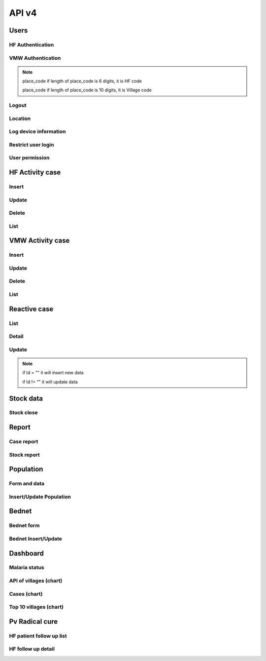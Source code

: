API v4
======

Users
-----

HF Authentication
~~~~~~~~~~~~~~~~~

.. http:post:: /api4/Users/mobile_auth

  User login

  **Parse as json**:

  .. sourcecode:: json

    {
      "place_code": "010206",
      "Imei": "869501020203870"
    }

  **Response as json**:

  .. sourcecode:: json

    {
      "Name_Prov_K": "បន្ទាយមានជ័យ",
      "Name_OD_K": "ប៉ោយប៉ែត",
      "Is_Enable_VMW_Report": 1,
      "Is_Enable_Investigation_Report": 1,
      "Is_Enable_Reactive_Report": 1,
      "Is_Enable_SMS_Alert": 1,
      "Is_Enable_Stock": 1,
      "Is_Radical_Cure": 1,
      "Is_Radical_Cure_HSD": 1,
      "Name_Facility_K": "កូប",
      "Code_Facility_T": "010206",
      "IsReminder": null,
      "BedNetView": 1,
      "BedNetEdit": 1,
      "BedNetDelete": 1,
      "HCCaseDelete": 1,
      "HCCaseEdit": 1,
      "VMWCaseDelete": 1,
      "VMWCaseEdit": 1,
      "PopView": 1,
      "PopEdit": 1,
      "User_Role": "HC",
      "Phone": "0974930445"
    }

VMW Authentication
~~~~~~~~~~~~~~~~~~

.. http:post:: /api4/Users/mobile_auth

  User login

  **Parse as json**:

  .. sourcecode:: json

    {
      "place_code": "1406010100",
      "Imei": "863338030163372"
    }

  **Response as json**:

  .. sourcecode:: json

    {
      "Name_Prov_K": "ព្រៃវែង",
      "Name_Dist_K": "ពាមជរ",
      "Name_Comm_K": "អង្គរអង្ក",
      "Name_Vill_K": "អង្គរអង្គ (M)",
      "Code_Vill_T": "1406010100",
      "Name_Facility_K": "អង្គរអង្គ",
      "Is_Radical_Cure": 1,
      "Is_Radical_Cure_HSD": 1,
      "IsLastmile": 0,
      "IsReminder": 1,
      "User_Role": "VMW",
      "Phone": null
    }   

.. note::
  place_code if length of place_code is 6 digits, it is HF code

  place_code if length of place_code is 10 digits, it is Village code

Logout
~~~~~~

.. http:post:: /api4/Users/logout

  Logout from device

  **Parse as json**:

  .. sourcecode:: json

    {
      "code": "123456"
    }

  **Response as json (correct code)**:

  .. sourcecode:: json

    {
      "logout": true
    }

  **Response as json (incorrect code)**:

  .. sourcecode:: json

    {
      "logout": false
    }

Location
~~~~~~~~

.. http:post:: /api4/Users/location

  Log location of device

  **Parse as json**:

  .. sourcecode:: json

    {
      "Lat": "123456",
      "Lon": "223454354",
      "Imei": "123456789",
      "HC_Code": "010206"
    }

Log device information
~~~~~~~~~~~~~~~~~~~~~~

.. http:post:: /api4/Users/phone_info

  Log information of device

  **Parse as json**:

  .. sourcecode:: json

    {
      "Model_Name": "Samsung",
      "Phone_Number": "223454354",
      "Imei": "123456789",
      "HC_Code": "010206"
    }

Restrict user login
~~~~~~~~~~~~~~~~~~~~

.. http:post:: /api4/Users/restrict_login

  Validation user code login and feed back

  **Parse as json**:

  .. sourcecode:: json

    {
      "Imei": "123456789",
      "HC_Code": "010206",
      "Logged": 1,
      "Malaria_Version": "3.0.1"
    }

  .. note::

    If HC_Code not found in database, it will return message: ``លេខកូដមិនត្រឹមត្រូវ``

    If HC_Code found in database and not yet logedin before, it will return message: ``ដើម្បីដំណើរការកម្មវិធីនេះ សូមទាក់ទងទៅ CNM តាមលេខទូរស័ព្ទ 010 88 33 88``

User permission
~~~~~~~~~~~~~~~~

.. http:post:: /api4/Users/permission

  Check app permission

  **Parse as json**:

  .. sourcecode:: json

    {
      "Imei": "123456789",
      "HC_Code": "010206"
    }

  **Response as json**:

  .. sourcecode:: json 

    {
      "entry_expired_form": 1,
      "entry_expired_stock": 1,
      "send_phone": 1
    }

HF Activity case
----------------

Insert
~~~~~~

.. http:post:: /api4/Reports/hf_activity_cases

  Insert new case

  **Parse as json**:

  .. sourcecode:: json

    {
      "HF_Activity_Cases": [
        {
            "Month": "07",
            "Year": "2021",
            "DateCase": "2021-07-01",
            "NameK": "Test Patient",
            "PatientPhone": "010123456789",
            "Code_Vill_t": "1406010100",
            "Sex": "F",
            "Age": 25,
            "Weight": 99,
            "Temperature": 40, 
            "Diagnosistext": "Simple",
            "Microscopy": false,
            "RDT": true,
            "Diagnosis": "N",
            "NumberTests": 1,
            "UUID": "799440634c87b27f",
            "User_Code_Fa_T": "140612"
        },
        {
            "Month": "07",
            "Year": "2021",
            "DateCase": "2021-07-01",
            "NameK": "Test Patient",
            "PatientPhone": "010123456789",
            "Code_Vill_t": "1406010100",
            "Sex": "M",
            "Age": 25,
            "Weight": 99,
            "Temperature": 40,
            "PregnantMTHS": "",
            "Diagnosistext": "Simple",
            "Microscopy": false,
            "RDT": true,
            "Diagnosis": "F",
            "Treatment": "ASMQ អា+អឹម",
            "Refered": true,
            "ReferedReason": "ផ្សេង",
            "ReferedOtherReason": "កកាកិកី",
            "Dead": false,
            "Relapse": 0,
            "L1": 1,
            "LC": 0,
            "LC_Code": "1004050523",
            "IMP": 0,
            "IMP_Text": "មកពីស្រុកសៀម",
            "G6PDHb": 15,
            "G6PDdL": 15,
            "IsACT": "Yes",
            "IsConsult": "Yes",
            "IsPrimaquine": "Yes",
            "Primaquine15": 0,
            "Primaquine75": 15,
            "NumberTests": 1,
            "UUID": "799440634c87b27f",
            "User_Code_Fa_T": "140612"
        }
      ]
    }

  :>json string ReferedReason: Blank/Severe/Other. 
  :>json string ReferedOtherReason: Available when ReferedReason value is Other.

Update
~~~~~~
.. http:post:: /api4/Reports/update_hf_activity_case

  Update case

  **Parse as json**:

  .. sourcecode:: json

    {
      "HFCase": {
        "Rec_ID": 1101492,
        "Dead": false,
        "Diagnosistext": "Simple",
        "Microscopy": false,
        "RDT": true,
        "ServiceText": "",
        "Temperature": 39,
        "Weight": 56,
        "Age": 22,
        "Code_Vill_t": "1406010100",
        "DateCase": "2021-06-04",
        "Diagnosis": "V",
        "G6PDHb": "16",
        "G6PDdL": "16",
        "IMP_Text": "",
        "IsPrimaquine": "1",
        "LC_Code": "",
        "Month": "06",
        "NameK": "test1",
        "OtherTreatment": "",
        "PatientPhone": "1234567",
        "PregnantMTHS": "N",
        "Primaquine75": 46,
        "ReferedOtherReason": "",
        "ReferedReason": "",
        "Relapse": 1,
        "Sex": "M",
        "Treatment": "ASMQ",
        "UUID": "172eb328d808e45f",
        "User_Code_Fa_T": "140612",
        "Year": "2021"
      }
    }

Delete
~~~~~~

.. http:post:: /api4/Reports/delete_hf_activity_case

  Delete case

  :query int year: year of report, e.g: 2020,2021,...
  :query string month: month of report, e.g: 01, 02, ..., 12
  :query string hc_code: code of health facility 
  :query int rec_id: primary key of row 

List
~~~~

.. http:post:: /api4/Reports/hc_data

  Retrieve case data

  :query int year: year of report, e.g: 2020,2021,...
  :query string month: month of report, e.g: 01, 02, ..., 12
  :query string hc_code: code of health facility 

  **Response as json**:

  .. sourcecode:: json

    [
      {
        "Year": "2021",
        "Month": "12",
        "DateCase": "2021-12-09 00:00:00.000",
        "Code_Prov_T": "15",
        "Code_Dist_T": "1504",
        "Code_Comm_T": "150406",
        "Code_Vill_t": "1504060300",
        "PassProvince": null,
        "PassDistrict": null,
        "PassCommune": null,
        "PassAddress": null,
        "NameK": "វ៉ាន់ រ៉ា",
        "Age": 29,
        "AgeType": "Y",
        "Sex": "M",
        "PregnantMTHS": "N",
        "DiagnosisText": "Simple",
        "ServiceText": "",
        "Microscopy": 1,
        "RDT": 0,
        "Diagnosis": "F",
        "Treatment": "Other",
        "OtherTreatment": "Moru stady",
        "Refered": 0,
        "ReferedReason": "",
        "ReferedOtherReason": "",
        "Dead": 0,
        "ID": "150301",
        "UUID": "02b9a6cd50ddd32b",
        "NumberTests": 1,
        "Rec_ID": 1180704,
        "Is_Mobile_Entry": 1,
        "Weight": 62,
        "Temperature": "38",
        "PatientCode": "",
        "PatientPhone": "066408991",
        "G6PD": null,
        "PQTreatment": "",
        "IsConsult": null,
        "IsACT": null,
        "IsPrimaquine": "0",
        "Primaquine15": null,
        "Primaquine75": null,
        "PrimaquineDate": null,
        "G6PDdL": null,
        "G6PDHb": null,
        "Relapse": 0,
        "L1": 0,
        "LC": 1,
        "IMP": null,
        "LC_Province": null,
        "LC_District": null,
        "LC_Commune": null,
        "LC_Code": "ចំណុច កានម វែនសែន ឃុំរកាត ស្រុកភ្នំក្រវាញ ខេត្តពោធិ៍សាត់",
        "IMP_Text": null,
        "Fingerprint": null
      },
      {
        "Year": "2021",
        "Month": "12",
        "DateCase": "2021-12-10 00:00:00.000",
        "Code_Prov_T": null,
        "Code_Dist_T": null,
        "Code_Comm_T": null,
        "Code_Vill_t": "",
        "PassProvince": null,
        "PassDistrict": null,
        "PassCommune": null,
        "PassAddress": null,
        "NameK": "",
        "Age": 64,
        "AgeType": "Y",
        "Sex": "F",
        "PregnantMTHS": "N",
        "DiagnosisText": "Simple",
        "ServiceText": null,
        "Microscopy": 0,
        "RDT": 1,
        "Diagnosis": "N",
        "Treatment": null,
        "OtherTreatment": null,
        "Refered": 0,
        "ReferedReason": null,
        "ReferedOtherReason": null,
        "Dead": 0,
        "ID": "150301",
        "UUID": "02b9a6cd50ddd32b",
        "NumberTests": 1,
        "Rec_ID": 1180984,
        "Is_Mobile_Entry": 1,
        "Weight": 0,
        "Temperature": "37",
        "PatientCode": null,
        "PatientPhone": "",
        "G6PD": null,
        "PQTreatment": null,
        "IsConsult": null,
        "IsACT": null,
        "IsPrimaquine": null,
        "Primaquine15": null,
        "Primaquine75": null,
        "PrimaquineDate": null,
        "G6PDdL": null,
        "G6PDHb": null,
        "Relapse": null,
        "L1": null,
        "LC": null,
        "IMP": null,
        "LC_Province": null,
        "LC_District": null,
        "LC_Commune": null,
        "LC_Code": null,
        "IMP_Text": null,
        "Fingerprint": null
      }
    ]

VMW Activity case
-----------------

Insert
~~~~~~

.. http:post:: /api4/Reports/vmw_activity_cases

  Insert new case

  **Parse as json**:

  .. sourcecode:: json

    {
      "VMW_Activity_Cases": [
        {
            "Month": "07",
            "Year": "2021",
            "Age": 88,
            "Sex": "M",
            "Diagnosis": "N",
            "NumberTests": 1,
            "HC_Code": "",
            "UUID": "799440634c87b27f",
            "User_Code_Fa_T": "1406010100"
        },
        {
            "Month": "07",
            "Year": "2021",
            "DateCase": "2021-07-01",
            "NameK": "test",
            "PatientPhone": "3333333333",
            "Sex": "M",
            "Age": 25,
            "PregnantMTHS": "",
            "Weight": 25.5,
            "Temperature": 39.5,
            "Mobile": "N",
            "Diagnosis": "F",
            "Treatment": "ASMQ អា+អឹម",
            "TreatmentPill": 10,
            "OtherTreatment": "ASMQ អា+អឹម",
            "DOT1": 1,
            "ReferedReason": "PV",
            "ReferedOtherReason": "កការកិកី",
            "Relapse": 0,
            "L1": 0,
            "LC": 1,
            "LC_Code": "1004050523",
            "IMP": 1,
            "IMP_Text": "មកពីស្រុកសៀម",
            "G6PDHb": 15,
            "G6PDdL": 15,
            "IsACT": "Yes",
            "IsConsult": "Yes",
            "IsPrimaquine": "Yes",
            "Primaquine15": 0,
            "Primaquine75": 15,
            "NumberTests": 1,
            "Remark": "",
            "UUID": "799440634c87b27f",
            "User_Code_Fa_T": "1406010100",
            "HC_Code": ""
        }
      ]
    }

  :>json string ReferedReason: Blank/Severe/Other. 
  :>json string ReferedOtherReason: Available when ReferedReason value is Other.

Update
~~~~~~
.. http:post:: /api4/Reports/update_vmw_activity_case

  Update case

  **Parse as json**:

  .. sourcecode:: json

    {
      "VMWCase": {
        "Rec_ID": 2563751,
        "Month": "02",
        "Year": "2020",
        "DateCase": "2020-02-01",
        "NameK": "test",
        "PatientPhone": "3333333333",
        "Sex": "M",
        "Age": 25,
        "PregnantMTHS": "",
        "Weight": 25.5,
        "Temperature": 39.5,
        "Mobile": "N",
        "Diagnosis": "F",
        "Treatment": "ASMQ អា+អឹម",
        "TreatmentPill": 10,
        "OtherTreatment": "ASMQ អា+អឹម",
        "DOT1": 1,
        "ReferedReason": "PV",
        "ReferedOtherReason": "កការកិកី",
        "Relapse": 0,
        "L1": 0,
        "LC": 1,
        "LC_Code": "1004050523",
        "IMP": 1,
        "IMP_Text": "មកពីស្រុកសៀម",
        "G6PDHb": 15,
        "G6PDdL": 15,
        "IsACT": "Yes",
        "IsConsult": "Yes",
        "IsPrimaquine": "Yes",
        "Primaquine15": 0,
        "Primaquine75": 15,
        "NumberTests": 1,
        "Remark": "",
        "User_Code_Fa_T": "1406010100",
        "UUID": "799440634c87b27f",
        "PatientCode": "AA0743"
      }
    }

Delete
~~~~~~

.. http:post:: /api4/Reports/delete_vmw_activity_case

  Delete case

  :query int year: year of report, e.g: 2020,2021,...
  :query string month: month of report, e.g: 01, 02, ..., 12
  :query string village_code: code of village
  :query int rec_id: primary key of row 

List
~~~~

.. http:post:: /api4/Reports/search_patient

  Retrieve case data

  :query int year: year of report, e.g: 2020,2021,...
  :query string month: month of report, e.g: 01, 02, ..., 12
  :query string hc_code: code of health facility 

  **Response as json**:

  .. sourcecode:: json

    [
      {
        "Code_Vill_T": "1406010100",
        "Year": "2021",
        "Month": "06",
        "DateCase": "2021-06-18 00:00:00.000",
        "NameK": "ឌិណា",
        "Age": 36,
        "AgeType": "Y",
        "Sex": "M",
        "PregnantMTHS": "N",
        "Weight": 60,
        "Temperature": 39,
        "Mobile": "N",
        "Diagnosis": "V",
        "Treatment": "ASMQ",
        "ReferedReason": "PV Radical Cure",
        "ReferedOtherReason": null,
        "OtherTreatment": "",
        "DOT1": 0,
        "Dot3days": 0,
        "Refered": 1,
        "Dead": 0,
        "Remark": null,
        "ID": "1406010100",
        "UUID": "172eb328d808e45f",
        "NumberTests": 1,
        "Rec_ID": 2636965,
        "Is_Mobile_Entry": 1,
        "Passive": 0,
        "PatientCode": "AA2957",
        "PatientPhone": "1234688",
        "PQTreatment": null,
        "G6PD": null,
        "IsConsult": null,
        "IsACT": null,
        "IsPrimaquine": "1",
        "Primaquine15": null,
        "Primaquine75": 42,
        "PrimaquineDate": "2021-06-18",
        "G6PDdL": "15.00",
        "G6PDHb": "14.00",
        "Relapse": 0,
        "L1": 1,
        "LC": null,
        "IMP": null,
        "LC_Province": null,
        "LC_District": null,
        "LC_Commune": null,
        "LC_Code": null,
        "Primaquine": null,
        "ASMQ": 1,
        "IMP_Text": null,
        "Fingerprint": null
      }
    ]

Reactive case
-------------

List 
~~~~

.. http:get:: /api4/ReactiveCase/list

    Retrieve list data

    :query int year: year of report, e.g: 2020,2021,...
    :query string month: month of report, e.g: 01, 02, ..., 12
    :query string HC_Code: code of health facility 

    **Response as json**:

    .. sourcecode:: json

        {
            "code": 200,
            "message": "success",
            "data": [
                {
                    "Passive_Case_Id": "2648747_VMW",
                    "Case_Type": "VMW",
                    "ID": "1406010100",
                    "Name_K": "សុខា",
                    "Diagnosis": "V",
                    "Year": "2021",
                    "Month": "06",
                    "Code_Vill_t": "1406010100",
                    "Age": 22,
                    "Gender": "M",
                    "PatientPhone": "0789456123",
                    "Is_Reactive": 2,
                    "HCCode": "140612"
                },
                {
                    "Passive_Case_Id": "2636965_VMW",
                    "Case_Type": "VMW",
                    "ID": "1406010100",
                    "Name_K": "ឌិណា",
                    "Diagnosis": "V",
                    "Year": "2021",
                    "Month": "06",
                    "Code_Vill_t": "1406010100",
                    "Age": 36,
                    "Gender": "M",
                    "PatientPhone": "1234688",
                    "Is_Reactive": 4,
                    "HCCode": "140612"
                }
            ]
        }

Detail 
~~~~~~

.. http:get:: /api4/ReactiveCase/detail

    Retrieve detail information

    :query string Passive_Case_Id: Passive case ID, e.g: 1092112_HC, 1092112_VMW (Rec_ID + _HC / Rec_ID + _VMW)

    **Response as json**:

    .. sourcecode:: json

        {
            "code": 200,
            "message": "success",
            "data": [
                {
                    "Rec_ID": 1553,
                    "Passive_Case_Id": "1092112_HC",
                    "DateCase": "2021-05-28",
                    "PatientCode": null,
                    "PatientName": "a 01",
                    "PatientIDCard": "07893444",
                    "PatientPhone": "153886",
                    "PatientAge": 36,
                    "PatientSex": "M",
                    "Lat": 11.5946862,
                    "Long": 104.8611213,
                    "Code_Vill_T": "1406010100",
                    "ForestSleep": "Other",
                    "ForestSleepOther": "yyh",
                    "Workplace": null,
                    "WorkplaceOther": null,
                    "Shelter": "House",
                    "Bednet": "No",
                    "InvestigationDate": "2021-05-28",
                    "Investigator": "tghh",
                    "InvestigatorJob": "test",
                    "InvestigatorPhone": "480666",
                    "Classify": "LC",
                    "HouseNumber": 1,
                    "Member": "02",
                    "Age": 25,
                    "Sex": "M",
                    "Missing": "Absent",
                    "Diagnosis": "N",
                    "Treatment": null,
                    "TreatmentOther": null,
                    "Fever": 1,
                    "Forest": 0,
                    "Travel": 0,
                    "History": 0,
                    "Relative": 0,
                    "InitTime": "2021-05-28 13:35:52.583",
                    "Code_Prov_T": "14",
                    "Code_OD_T": "1406",
                    "Code_Facility_T": "140612"
                },
                {
                    "Rec_ID": 1554,
                    "Passive_Case_Id": "1092112_HC",
                    "DateCase": "2021-05-28",
                    "PatientCode": null,
                    "PatientName": "a 01",
                    "PatientIDCard": "07893444",
                    "PatientPhone": "153886",
                    "PatientAge": 36,
                    "PatientSex": "M",
                    "Lat": 11.5946862,
                    "Long": 104.8611213,
                    "Code_Vill_T": "1406010100",
                    "ForestSleep": "Other",
                    "ForestSleepOther": "yyh",
                    "Workplace": null,
                    "WorkplaceOther": null,
                    "Shelter": "House",
                    "Bednet": "No",
                    "InvestigationDate": "2021-05-28",
                    "Investigator": "tghh",
                    "InvestigatorJob": "test",
                    "InvestigatorPhone": "480666",
                    "Classify": "LC",
                    "HouseNumber": 102,
                    "Member": "03",
                    "Age": 55,
                    "Sex": "F",
                    "Missing": "Reject",
                    "Diagnosis": "F",
                    "Treatment": "ASMQ",
                    "TreatmentOther": null,
                    "Fever": 0,
                    "Forest": 1,
                    "Travel": 1,
                    "History": 1,
                    "Relative": 1,
                    "InitTime": "2021-05-28 13:35:52.587",
                    "Code_Prov_T": "14",
                    "Code_OD_T": "1406",
                    "Code_Facility_T": "140612"
                }
            ]
        }

Update 
~~~~~~

.. http:post:: /api4/ReactiveCase/update

    Insert/Update data

    **Parse as json**:

    .. sourcecode:: json        

        {
            "Reactive_Activity_Cases": [
                {
                    "Age": 25,
                    "Bednet": "No",
                    "Classify": "LC",
                    "Code_Vill_T": "1406010100",
                    "DateCase": "2021-05-28",
                    "Diagnosis": "N",
                    "Fever": 1,
                    "Forest": 0,
                    "ForestSleep": "Other",
                    "ForestSleepOther": "yyh",
                    "History": 0,
                    "HouseNumber": "01",
                    "Id": "",
                    "InvestigationDate": "2021-05-28",
                    "Investigation_Case_Id": "",
                    "Investigator": "tghh",
                    "InvestigatorJob": "test",
                    "InvestigatorPhone": "480666",
                    "Is_Mobile_Entry": 0,
                    "Lat": 11.5946862,
                    "Long": 104.8611213,
                    "Member": "02",
                    "Missing": "Absent",
                    "Passive_Case_Id": "1092112_HC",
                    "PatientAge": 36,
                    "PatientIDCard": "07893444",
                    "PatientName": "a 01",
                    "PatientPhone": "153886",
                    "PatientSex": "M",
                    "Relative": 0,
                    "Sex": "M",
                    "Shelter": "House",
                    "Travel": 0,
                    "UUID": "799440634c87b27f",
                    "User_Code_Fa_T": "140612",
                    "User_Id": "140612"
                },
                {
                    "Age": 55,
                    "Bednet": "No",
                    "Classify": "LC",
                    "Code_Vill_T": "1406010100",
                    "DateCase": "2021-05-28",
                    "Diagnosis": "F",
                    "Fever": 0,
                    "Forest": 1,
                    "ForestSleep": "Other",
                    "ForestSleepOther": "yyh",
                    "History": 1,
                    "HouseNumber": "0102",
                    "Id": "",
                    "InvestigationDate": "2021-05-28",
                    "Investigation_Case_Id": "",
                    "Investigator": "tghh",
                    "InvestigatorJob": "test",
                    "InvestigatorPhone": "480666",
                    "Is_Mobile_Entry": 0,
                    "Lat": 11.5946862,
                    "Long": 104.8611213,
                    "Member": "03",
                    "Missing": "Reject",
                    "Passive_Case_Id": "1092112_HC",
                    "PatientAge": 36,
                    "PatientIDCard": "07893444",
                    "PatientName": "a 01",
                    "PatientPhone": "153886",
                    "PatientSex": "M",
                    "Relative": 1,
                    "Sex": "F",
                    "Shelter": "House",
                    "Travel": 1,
                    "Treatment": "ASMQ",
                    "UUID": "799440634c87b27f",
                    "User_Code_Fa_T": "140612",
                    "User_Id": "140612"
                }
            ]
        }

.. note::
    if Id = "" it will insert new data

    if Id != "" it will update data

Stock data
----------

Stock close
~~~~~~~~~~~~

.. http:post:: /api4/ReactiveCase/update

  Insert/Update data

  **Parse as json**:

  .. sourcecode:: json  

    {
      "HC_Code": 123456,
      "Year": 2021,
      "Month": "01",
      "Data": [
                  {
                      "Adjustment": "0",
                      "Balance": "0",
                      "Estimate": "0",
                      "ItemId": 34,
                      "Note": "",
                      "StockIn": "0",
                      "StockOut": "0",
                      "StockStart": "0",
                      "Expire": "2021-12-12"
                  },
                  {
                      "Adjustment": "0",
                      "Balance": "0",
                      "Estimate": "0",
                      "ItemId": 38,
                      "Note": "",
                      "StockIn": "0",
                      "StockOut": "0",
                      "StockStart": "0",
                      "Expire": "2021-12-12"
                  },
                  {
                      "Adjustment": "0",
                      "Balance": "0",
                      "Estimate": "0",
                      "ItemId": 39,
                      "Note": "",
                      "StockIn": "0",
                      "StockOut": "0",
                      "StockStart": "0",
                      "Expire": "2021-12-12"
                  },
                  {
                      "Adjustment": "0",
                      "Balance": "0",
                      "Estimate": "0",
                      "ItemId": 40,
                      "Note": "",
                      "StockIn": "0",
                      "StockOut": "0",
                      "StockStart": "0",
                      "Expire": "2021-12-12"
                  },
                  {
                      "Adjustment": "0",
                      "Balance": "0",
                      "Estimate": "0",
                      "ItemId": 41,
                      "Note": "",
                      "StockIn": "0",
                      "StockOut": "0",
                      "StockStart": "0",
                      "Expire": "2021-12-12"
                  },
                  {
                      "Adjustment": "0",
                      "Balance": "0",
                      "Estimate": "0",
                      "ItemId": 28,
                      "Note": "",
                      "StockIn": "0",
                      "StockOut": "0",
                      "StockStart": "0",
                      "Expire": "2021-12-12"
                  },
                  {
                      "Adjustment": "0",
                      "Balance": "0",
                      "Estimate": "0",
                      "ItemId": 25,
                      "Note": "",
                      "StockIn": "0",
                      "StockOut": "0",
                      "StockStart": "0",
                      "Expire": "2021-12-12"
                  },
                  {
                      "Adjustment": "0",
                      "Balance": "10",
                      "Estimate": "-7",
                      "ItemId": 26,
                      "Note": "",
                      "StockIn": "0",
                      "StockOut": "0",
                      "StockStart": "10",
                      "Expire": "2021-12-12"
                  },
                  {
                      "Adjustment": "0",
                      "Balance": "727",
                      "Estimate": "-624.833",
                      "ItemId": 27,
                      "Note": "",
                      "StockIn": "500",
                      "StockOut": "52",
                      "StockStart": "279",
                      "Expire": "2021-12-12"
                  },
                  {
                      "Adjustment": "0",
                      "Balance": "1803",
                      "Estimate": "-1,144.167",
                      "ItemId": 29,
                      "Note": "",
                      "StockIn": "1300",
                      "StockOut": "61",
                      "StockStart": "564",
                      "Expire": "2021-12-12"
                  },
                  {
                      "Adjustment": "0",
                      "Balance": "1343",
                      "Estimate": "-1,246.167",
                      "ItemId": 32,
                      "Note": "",
                      "StockIn": "1000",
                      "StockOut": "120",
                      "StockStart": "463",
                      "Expire": "2021-12-12"
                  },
                  {
                      "Adjustment": "0",
                      "Balance": "0",
                      "Estimate": "0",
                      "ItemId": 30,
                      "Note": "",
                      "StockIn": "0",
                      "StockOut": "0",
                      "StockStart": "0",
                      "Expire": "2021-12-12"
                  },
                  {
                      "Adjustment": "0",
                      "Balance": "172",
                      "Estimate": "-126.667",
                      "ItemId": 13,
                      "Note": "",
                      "StockIn": "200",
                      "StockOut": "43",
                      "StockStart": "15",
                      "Expire": "2021-12-12"
                  },
                  {
                      "Adjustment": "0",
                      "Balance": "58",
                      "Estimate": "-51",
                      "ItemId": 33,
                      "Note": "",
                      "StockIn": "0",
                      "StockOut": "0",
                      "StockStart": "58",
                      "Expire": "2021-12-12"
                  },
                  {
                      "Adjustment": "0",
                      "Balance": "0",
                      "Estimate": "0",
                      "ItemId": 17,
                      "Note": "",
                      "StockIn": "0",
                      "StockOut": "0",
                      "StockStart": "0",
                      "Expire": "2021-12-12"
                  },
                  {
                      "Adjustment": "0",
                      "Balance": "0",
                      "Estimate": "0",
                      "ItemId": 18,
                      "Note": "",
                      "StockIn": "0",
                      "StockOut": "0",
                      "StockStart": "0",
                      "Expire": ""
                  }
              ]
    }

Report
------
Case report
~~~~~~~~~~~~

.. http:post:: /api4/reports/report_by_hc

  Get case data

  **Parse as json**:

  .. sourcecode:: json

    {
      "HF_Request": {
        "end_date": "2021-12-30",
        "hc_code": "140612",
        "start_date": "2021-12-08",
        "type": "ALL"
      }
    }

  **Response as json**:

  .. sourcecode:: json

    [
        {
            "Negative": 0,
            "Positive": 1,
            "PF": 0,
            "PV": 1,
            "MIX": 0,
            "Incidence": ".15"
        }
    ]

Stock report
~~~~~~~~~~~~

.. http:post:: /api4/reports/stock

  Get case data

  **Parse as json**:

  .. sourcecode:: json

    {
      "Date_From": "2021-12-30",
      "Date_To": "2021-12-30",
      "HC_Code": "140612"
    }

  **Response as json**:

  .. sourcecode:: json

    [
      {
        "Negative": 0,
        "Positive": 0,
        "PF": 0,
        "PV": 0,
        "MIX": 0,
        "Incidence": ".00"
      }
    ]

Population
----------

Form and data
~~~~~~~~~~~~~~

.. http:post:: /api4/Population/pop_village

  show form with data

  **Parse as json**:

  .. sourcecode:: json

    {
      "hc_code": "150301",
      "year": 2021
    }

  **Response as json**:

  .. sourcecode:: json

    [
      {
        "Code_Vill_T": "1504020100",
        "Name_Vill_K": "លាច",
        "Distance": 9,
        "Pop": 1307,
        "MobilePop": 0,
        "HHold": 324
      },
      {
        "Code_Vill_T": "1504020200",
        "Name_Vill_K": "ពេជ្របាន",
        "Distance": 0,
        "Pop": 1511,
        "MobilePop": 0,
        "HHold": 385
      }
    ]

Insert/Update Population
~~~~~~~~~~~~~~~~~~~~~~~~

.. http:post:: /api4/Population/update_pop_village

  Insert / update population

  **Parse as json**:

  .. sourcecode:: json

    {
      "PopVillage": [
        {
            "Code_Vill_T": "1406010200",
            "Distance": 4.6,
            "HHold": 0,
            "MobilePop": 0,
            "Pop": "0",
            "Year": "2021"
        },
        {
            "Code_Vill_T": "1406010300",
            "Distance": 6,
            "HHold": 0,
            "MobilePop": 0,
            "Pop": "0",
            "Year": "2021"
        },
        {
            "Code_Vill_T": "1406010400",
            "Distance": 0,
            "HHold": 0,
            "MobilePop": 0,
            "Pop": "0",
            "Year": "2021"
        },
        {
            "Code_Vill_T": "1406010100",
            "Distance": 0,
            "HHold": 0,
            "MobilePop": 0,
            "Pop": "0",
            "Year": "2021"
        }
      ]
    }

Bednet
------

Bednet form
~~~~~~~~~~~~

.. http:post:: /api4/BedNet/form

  Insert / update population

  **Parse as json**:

  .. sourcecode:: json

    {
      "hc_code": "140612",
      "month": 12,
      "year": 2021
    }

  **Response as json**:

  .. sourcecode:: json

    [
      {
        "Code_Comm_T": "140601",
        "Name_Comm_K": "អង្គរអង្ក",
        "Code_Vill_T": "1406010200",
        "Name_Vill_K": "ព្រែកត្រែង",
        "VillCode": "1406010200",
        "LLIN": 1,
        "LLIHN": 1,
        "Campaign": 1,
        "Continued": 0,
        "Mobile": 0
      }
    ]

Bednet Insert/Update
~~~~~~~~~~~~~~~~~~~~

.. http:post:: /api4/BedNet/update

  Insert / update population

  **Parse as json**:

  .. sourcecode:: json

    {
      "month": 12,
      "year": 2021,
      "hc_code": "010210",
      "data": [
        {
            "Year": "2021",
            "Month": "12",
            "ID": "010210",
            "VillCode": "0109061001",
            "LLIN": 256,
            "LLIHN": 256,
            "Campaign": 0,
            "Continued": 0,
            "Mobile": 1
        },
        {
            "Year": "2019",
            "Month": "01",
            "ID": "010210",
            "VillCode": "0109061000",
            "LLIN": 256,
            "LLIHN": 256,
            "Campaign": 0,
            "Continued": 0,
            "Mobile": 1
        }
      ]
    }  

Dashboard
---------

Malaria status
~~~~~~~~~~~~~~

.. http:post:: /api4/Reports/vill_surveillance

  Retrieve data

  **Parse as json**:

  .. sourcecode:: json

    {
      "hc_code": "150301",
      "year": 2021,
      "mt": "01",
      "mf": "12"
    }

  **Response as json**:

  .. sourcecode:: json

      [
        {
          "Code": "1504020100",
          "Name_Vill_K": "លាច",
          "TotalTestLastYear": 5,
          "TotalTestThisYear": 2,
          "TotalCaseLastYear": 5,
          "TotalCaseThisYear": 2,
          "PfLastYear": 3,
          "PfThisYear": 0,
          "PvLastYear": 2,
          "PvThisYear": 2,
          "MixLastYear": 0,
          "MixThisYear": 0,
          "PositiveRateLastYear": "100",
          "PositiveRateThisYear": "100"
        },
        {
          "Code": "1504020200",
          "Name_Vill_K": "ពេជ្របាន",
          "TotalTestLastYear": 9,
          "TotalTestThisYear": 6,
          "TotalCaseLastYear": 9,
          "TotalCaseThisYear": 6,
          "PfLastYear": 2,
          "PfThisYear": 1,
          "PvLastYear": 7,
          "PvThisYear": 5,
          "MixLastYear": 0,
          "MixThisYear": 0,
          "PositiveRateLastYear": "100",
          "PositiveRateThisYear": "100"
        }
      ]

API of villages (chart)
~~~~~~~~~~~~~~~~~~~~~~~~

.. http:post:: /api4/Reports/vill_surveillance

  Retrieve data

  **Parse as json**:

  .. sourcecode:: json

    {
      "hc_code": "150301",
      "year": 2021,
      "mt": "01",
      "mf": "12"
    }

  **Response as json**:

  .. sourcecode:: json

     [
      {
          "Code_Vill_T": "0209050100",
          "Name_Vill_K": "ស្រែអណ្ដូង១",
          "VillLat": 12.570106,
          "VillLong": 102.738759,
          "HFLat": 12.645585,
          "HFLong": 102.76089,
          "Pop": 498,
          "Positive": 0,
          "HFPositive": 0,
          "VMWPositive": 0,
          "API": ".000000000000"
      },
      {
          "Code_Vill_T": "0209050200",
          "Name_Vill_K": "ឆករការ",
          "VillLat": 12.57063,
          "VillLong": 102.740888,
          "HFLat": 12.645585,
          "HFLong": 102.76089,
          "Pop": 1768,
          "Positive": 0,
          "HFPositive": 0,
          "VMWPositive": 0,
          "API": ".000000000000"
      }
     ]

Cases (chart)
~~~~~~~~~~~~~

.. http:post:: /api4/Chart/cases

  Retrieve data

  **Parse as json**:

  .. sourcecode:: json

    {
      "hc_code": "150301",
      "year": 2021,
      "mt": "01",
      "mf": "12"
    }

  **Response as json**:

  .. sourcecode:: json

    [
      {
          "Month": "01",
          "pf": 10,
          "pv": 138,
          "mix": 2,
          "TotalCases": 150
      },
      {
          "Month": "02",
          "pf": 13,
          "pv": 96,
          "mix": 1,
          "TotalCases": 110
      },
      {
          "Month": "03",
          "pf": 5,
          "pv": 84,
          "mix": 0,
          "TotalCases": 89
      },
      {
          "Month": "04",
          "pf": 4,
          "pv": 85,
          "mix": 0,
          "TotalCases": 89
      },
      {
          "Month": "05",
          "pf": 1,
          "pv": 78,
          "mix": 0,
          "TotalCases": 79
      },
      {
          "Month": "06",
          "pf": 7,
          "pv": 77,
          "mix": 4,
          "TotalCases": 88
      },
      {
          "Month": "07",
          "pf": 11,
          "pv": 90,
          "mix": 0,
          "TotalCases": 101
      },
      {
          "Month": "08",
          "pf": 1,
          "pv": 69,
          "mix": 2,
          "TotalCases": 72
      },
      {
          "Month": "09",
          "pf": 0,
          "pv": 43,
          "mix": 0,
          "TotalCases": 43
      },
      {
          "Month": "10",
          "pf": 4,
          "pv": 54,
          "mix": 0,
          "TotalCases": 58
      },
      {
          "Month": "11",
          "pf": 1,
          "pv": 46,
          "mix": 0,
          "TotalCases": 47
      },
      {
          "Month": "12",
          "pf": 2,
          "pv": 32,
          "mix": 0,
          "TotalCases": 34
      }
    ]

Top 10 villages (chart)
~~~~~~~~~~~~~~~~~~~~~~~

.. http:post:: /api4/Chart/piechart

  Retrieve data

  **Parse as json**:

  .. sourcecode:: json

    {
      "hc_code": "150301",
      "year": 2021,
      "mt": "01",
      "mf": "12"
    }

  **Response as json**:

  .. sourcecode:: json

    [
      {
          "Code_Vill_T": "0209050301",
          "Name_Vill_K": "អូរតាតឹង",
          "Positive": 4,
          "TotalCases": 15,
          "API": "26.666666666600"
      },
      {
          "Code_Vill_T": "0209050601",
          "Name_Vill_K": "ព្រលាន",
          "Positive": 4,
          "TotalCases": 15,
          "API": "26.666666666600"
      },
      {
          "Code_Vill_T": "0209050400",
          "Name_Vill_K": "កន្ទួត",
          "Positive": 3,
          "TotalCases": 15,
          "API": "20.000000000000"
      }
    ]

Pv Radical cure
---------------

HF patient follow up list
~~~~~~~~~~~~~~~~~~~~~~~~~

.. http:get:: /api4/HFFollowup/list

  Retrieve list data

  :query int year: year of report, e.g: 2020,2021,...
  :query string month: month of report, e.g: 01, 02, ..., 12
  :query string hc_code: code of health facility 

  **Response as json**:

  .. sourcecode:: json

    {
      "code": 200,
      "message": "success",
      "data": [
        {
            "Code_Vill_T": "1406010400",
            "Name_Vill_K": "វាលរបងលើ",
            "PatientCode": "AA4397",
            "NameK": "sa",
            "Sex": "M",
            "Age": 55,
            "PatientPhone": null,
            "HaveVMW": 0,
            "Case_ID": "1139092",
            "Type": "HC",
            "Day3": 0,
            "Day3Date": "2021-09-02",
            "Day7": 1,
            "Day7Date": "2021-09-06",
            "Day14": 1,
            "Day14Date": "2021-09-13"
        },
        {
            "Code_Vill_T": "1406010400",
            "Name_Vill_K": "វាលរបងលើ",
            "PatientCode": "AA4414",
            "NameK": "soda",
            "Sex": "M",
            "Age": 66,
            "PatientPhone": null,
            "HaveVMW": 0,
            "Case_ID": "1140082",
            "Type": "HC",
            "Day3": 0,
            "Day3Date": "2021-09-03",
            "Day7": 1,
            "Day7Date": "2021-09-07",
            "Day14": 1,
            "Day14Date": "2021-09-14"
        }
      ]
    }

HF follow up detail
~~~~~~~~~~~~~~~~~~~

.. http:get:: /api4/HFFollowup/detail

  Retrieve detail data

  :query string patient_code: patient code, e.g: AA1234
  :query string day: day of follow up, e.g: Day3, Day7, Day14
  :query string case_id: Rec_ID of case get from tblHFActivityCases 

  **Response as json**:

  .. sourcecode:: json

    {
      "code": 200,
      "message": "success",
      "data": {
          "Rec_ID": 313,
          "Case_ID": "1139092",
          "Code_Vill_T": null,
          "PatientCode": "AA4397",
          "Day": "Day3",
          "Date": "2021-09-02",
          "Call": "Yes",
          "Refered": "Yes",
          "Code": "1, 4, 5",
          "TabletRemain": null,
          "IsMobileEntry": 1,
          "InitTime": "2021-09-02 13:43:15.240",
          "InitUser": null,
          "ModiTime": null,
          "ModiUser": null
      }
    }

  :>json string Case_ID: Rec_ID of case get from tblHFActivityCases. 
  :>json string PatientCode: Patient code of case get from tblHFActivityCases.
  :>json string Day: Day of follow up, e.g: Day3, Day7, Day14
  :>json string Call: Yes/No, if follow up patient by phone call the value is Yes, otherwise is no
  :>json string Refered: Yes/No, if refer patient to HC/RH the value is Yes, otherwise is no
  :>json int Code: 0/1/2/3/4/5, 0 = គ្មាន, 1 = ស្លេកស្លាំង,ស្បែក និងភ្នែកឡើងលឿង, 2 = ហត់ដង្ហក់ពេលធ្វើសកម្មភាព, 3 = ជីពចរដើរញាប់ ញា័រដើមទ្រូង បេះដូងដើរខុសចង្វាក់, 4 = ចុករោយខ្នងចង្កេះ, 5 = ទឹកនោមឡើងពណ៍ក្រម៉ៅ (ពិន្ទុ ៥ ឬលើសពីនេះ) 
  :>json int TabletRemain: number of tablet that remain (medicine)